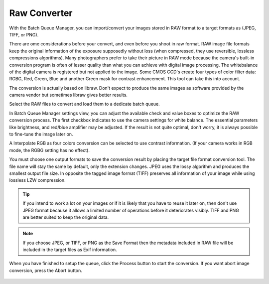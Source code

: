 .. meta::
   :description: digiKam Raw Converter from Batch Queue Manager
   :keywords: digiKam, documentation, user manual, photo management, open source, free, learn, easy

.. metadata-placeholder

   :authors: - Gilles Caulier <caulier dot gilles at gmail dot com>

   :license: Creative Commons License SA 4.0

.. _raw_converter:

Raw Converter
=============

.. contents::

With the Batch Queue Manager, you can import/convert your images stored in RAW format to a target formats as (JPEG, TIFF, or PNG).

There are ome considerations before your convert, and even before you shoot in raw format. RAW image file formats keep the original information of the exposure supposedly without loss (when compressed, they use reversible, lossless compressions algorithms). Many photographers prefer to take their picture in RAW mode because the camera's built-in conversion program is often of lesser quality than what you can achieve with digital image processing. The whitebalance of the digital camera is registered but not applied to the image. Some CMOS CCD's create four types of color filter data: RGBG, Red, Green, Blue and another Green mask for contrast enhancement. This tool can take this into account.

The conversion is actually based on libraw. Don't expect to produce the same images as software provided by the camera vendor but sometimes libraw gives better results. 

Select the RAW files to convert and load them to a dedicate batch queue.

In Batch Queue Manager settings view, you can adjust the available check and value boxes to optimize the RAW conversion process. The first checkbox indicates to use the camera settings for white balance. The essential parameters like brightness, and red/blue amplifier may be adjusted. If the result is not quite optimal, don't worry, it is always possible to fine-tune the image later on.

A Interpolate RGB as four colors conversion can be selected to use contrast information. (If your camera works in RGB mode, the RGBG setting has no effect).

You must choose one output formats to save the conversion result by placing the target file format conversion tool. The file name will stay the same by default, only the extension changes. JPEG uses the lossy algorithm and produces the smallest output file size. In opposite the tagged image format (TIFF) preserves all information of your image while using lossless LZW compression.

.. tip::

    If you intend to work a lot on your images or if it is likely that you have to reuse it later on, then don't use JPEG format because it allows a limited number of operations before it deteriorates visibly. TIFF and PNG are better suited to keep the original data.

.. note::

    If you choose JPEG, or TIFF, or PNG as the Save Format then the metadata included in RAW file will be included in the target files as Exif information.

When you have finished to setup the queue, click the Process button to start the conversion. If you want abort image conversion, press the Abort button. 

.. figure:: images/raw_converter.png
